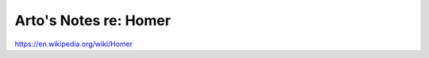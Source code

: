 **********************
Arto's Notes re: Homer
**********************

https://en.wikipedia.org/wiki/Homer
